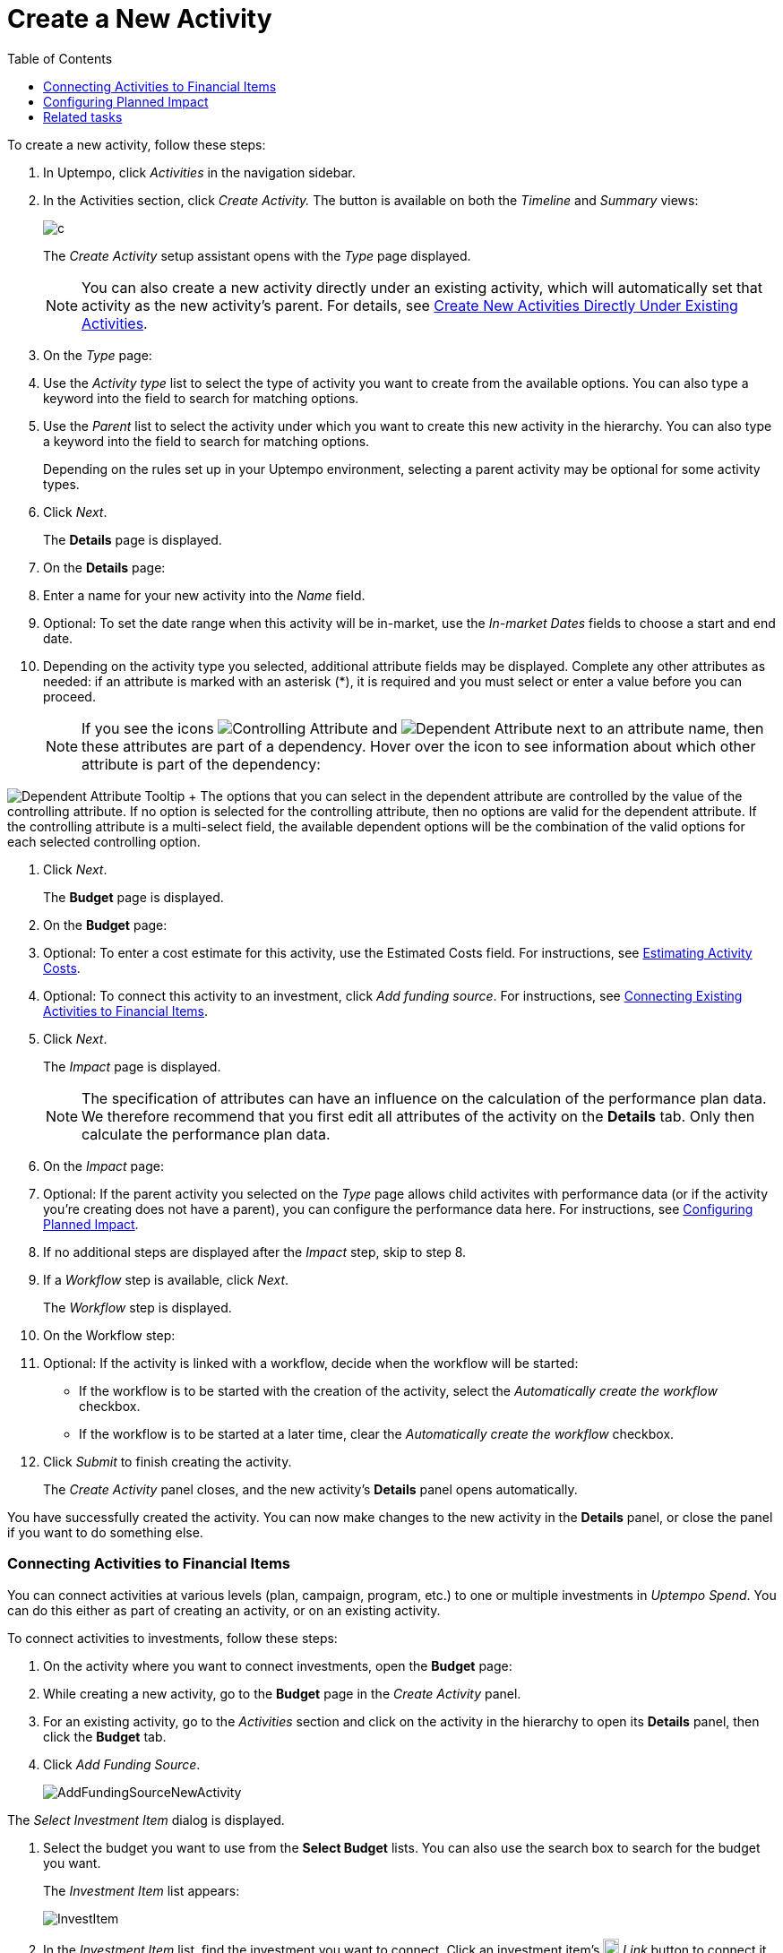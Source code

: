 = Create a New Activity
:toc:
:icons: font
:experimental:
:source-highlighter: highlight.js

To create a new activity, follow these steps:

. In Uptempo, click _Activities_ in the navigation sidebar.
. In the Activities section, click _Create Activity._ The button is available on both the _Timeline_ and _Summary_ views:
+

image::../Images/Screens/CreateActivity.png[c]

+
The _Create Activity_ setup assistant opens with the _Type_ page displayed.
+

[NOTE]
====

You can also create a new activity directly under an existing activity, which will automatically set that activity as the new activity's parent. For details, see xref:01-02-3-createactivityaddunder.adoc[Create New Activities Directly Under Existing Activities].
====

. On the _Type_ page:
+

+
[loweralpha]
. Use the _Activity type_ list to select the type of activity you want to create from the available options. You can also type a keyword into the field to search for matching options.
. Use the _Parent_ list to select the activity under which you want to create this new activity in the hierarchy. You can also type a keyword into the field to search for matching options.
+
Depending on the rules set up in your Uptempo environment, selecting a parent activity may be optional for some activity types.
. Click _Next_.
+
The *Details* page is displayed.
. On the *Details* page:
+

+
[loweralpha]
. Enter a name for your new activity into the _Name_ field.
. Optional: To set the date range when this activity will be in-market, use the _In-market Dates_ fields to choose a start and end date.
. Depending on the activity type you selected, additional attribute fields may be displayed. Complete any other attributes as needed: if an attribute is marked with an asterisk (*), it is required and you must select or enter a value before you can proceed.
+

[NOTE]

====

If you see the icons image:../Images/GUI-Elemente/Controlling attribute.png[Controlling Attribute] and image:../Images/GUI-Elemente/Dependent attribute.png[Dependent Attribute] next to an attribute name, then these attributes are part of a dependency. Hover over the icon to see information about which other attribute is part of the dependency:
====

image:../Images/GUI-Elemente/Dependent attribute Tooltip.png[Dependent Attribute Tooltip] + The options that you can select in the dependent attribute are controlled by the value of the controlling attribute. If no option is selected for the controlling attribute, then no options are valid for the dependent attribute. If the controlling attribute is a multi-select field, the available dependent options will be the combination of the valid options for each selected controlling option.

. Click _Next_.
+
The *Budget* page is displayed.
. On the *Budget* page:
+

+
[loweralpha]
. Optional: To enter a cost estimate for this activity, use the Estimated Costs field. For instructions, see xref:01-00-activities.adoc#Estimating[Estimating Activity Costs].
. Optional: To connect this activity to an investment, click _Add funding source_. For instructions, see <<Connecting,Connecting Existing Activities to Financial Items>>.
. Click _Next_.
+
The _Impact_ page is displayed.

+

[NOTE]
====

The specification of attributes can have an influence on the calculation of the performance plan data. We therefore recommend that you first edit all attributes of the activity on the *Details* tab. Only then calculate the performance plan data.
====

. On the _Impact_ page:
+

+
[loweralpha]
. Optional: If the parent activity you selected on the _Type_ page allows child activites with performance data (or if the activity you're creating does not have a parent), you can configure the performance data here. For instructions, see <<Configur,Configuring Planned Impact>>.
. If no additional steps are displayed after the _Impact_ step, skip to step 8.
. If a _Workflow_ step is available, click _Next_.
+
The _Workflow_ step is displayed.
. On the Workflow step:
+

+
[loweralpha]
. Optional: If the activity is linked with a workflow, decide when the workflow will be started:
+
*** If the workflow is to be started with the creation of the activity, select the _Automatically create the workflow_ checkbox.
*** If the workflow is to be started at a later time, clear the _Automatically create the workflow_ checkbox.
. Click _Submit_ to finish creating the activity.
+
The _Create Activity_ panel closes, and the new activity's *Details* panel opens automatically.


You have successfully created the activity. You can now make changes to the new activity in the *Details* panel, or close the panel if you want to do something else.


=== Connecting Activities to Financial Items

You can connect activities at various levels (plan, campaign, program, etc.) to one or multiple investments in _Uptempo Spend_. You can do this either as part of creating an activity, or on an existing activity.

To connect activities to investments, follow these steps:

. On the activity where you want to connect investments, open the *Budget* page:
+

+
[loweralpha]
. While creating a new activity, go to the *Budget* page in the _Create Activity_ panel.
. For an existing activity, go to the _Activities_ section and click on the activity in the hierarchy to open its *Details* panel, then click the *Budget* tab.
. Click _Add Funding Source_.
+

image::../Images/Screens/AddFundingSourceNewActivity.png[AddFundingSourceNewActivity]

The _Select Investment Item_ dialog is displayed.

. Select the budget you want to use from the *Select Budget* lists. You can also use the search box to search for the budget you want.
+
The _Investment Item_ list appears:

+

image::../Images/Screens/InvestItem.png[InvestItem]

+

. In the _Investment Item_ list, find the investment you want to connect. Click an investment item's image:../Images/GUI-Elemente/Link Activity.png[Link Activity,18] _Link_ button to connect it to the activity.
+

[NOTE]

====

The image:../Images/GUI-Elemente/Link Activity.png[Link Activity,18] _Link_ button may be unavailable for some investment items to indicate that they can't be connected to the activity. Whether an investment can be connected to a particular activity is controlled by the rules that have been set up in your Uptempo environment.
====

The _Select Investment Item_ dialog closes. You are returned to the activity's *Budget* page, which now contains additional subsections that display spend data for the connected investment:
+

image::../Images/Screens/BudgetTabConnectedSpend.png[BudgetTabConnectedSpend]

+
The subsections that are displayed correspond to the spend data categories that are configured in _Uptempo Spend_: by default, these are *Planned*, *Expected*, *Committed*, and *Actual*. In your environment, some of these subsections may not be visible, or they may have different names.

. Click on a subsection to expand it and see the details of the connected investment:
+

image::../Images/Screens/FundingSourceDetails.png[FundingSourceDetails]

+

** To disconnect the investment from the activity, click image:../Images/GUI-Elemente/CloseCircle.png[CloseCircle,18] _Disconnect_ .
** To view the details of the investment in _Uptempo Spend_ , click image:../Images/GUI-Elemente/SearchCircle.png[SearchCircle,18] _Search_ .
. Optional: To connect additional investments to the activity, click _Add funding source_ again and repeat steps 3 and 4.
+
Any further investments you connect are also displayed on the activity's *Budget* page.
. Finish up:
+
** If you're creating a new activity, finish creating the activity and click _Submit_ to apply your changes.
** If you're editing an existing activity, close the activity's *Details* tab to apply your changes.

The selected investments are now connected to the activity, and will be visible in spend reports and budgeting overviews.


=== Configuring Planned Impact

If the activity is a point where plan performance data is to be captured:

[loweralpha]

. Add the number of requests the activity is expected to generate.
+
Based on the funnel settings, the planned revenue projection is calculated.
. In case you want to edit the distribution:
+
*Note:* Editing the month/quarter fields will override the number in the _Planned Inquiries_ field.

+

[lowerroman]

. Select _Monthly_ or _Quarterly_ (distribution) in the _Distribute Results_ dropdown.
+
The months or quarters with the planned inquiries are displayed.
. Click _Edit distribution_.
+
The fields per month/quarter are editable.
. Edit the number of inquiries per time range as desired.


=== Related tasks

* xref:01-02-3-createactivityaddunder.adoc[Create New Activities Directly Under Existing Activities]
